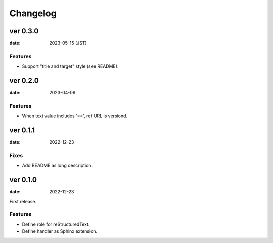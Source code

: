 =========
Changelog
=========

ver 0.3.0
=========

:date: 2023-05-15 (JST)

Features
--------

* Support "title and target" style (see README).

ver 0.2.0
=========

:date: 2023-04-09

Features
--------

* When text value includes '==', ref URL is versiond.

ver 0.1.1
=========

:date: 2022-12-23

Fixes
-----

* Add README as long description.

ver 0.1.0
=========

:date: 2022-12-23

First release.

Features
--------

* Define role for reStructuredText.
* Define handler as Sphinx extension.
